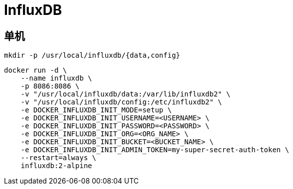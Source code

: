 = InfluxDB

[TOC]

== 单机
----
mkdir -p /usr/local/influxdb/{data,config}
----

----
docker run -d \
    --name influxdb \
    -p 8086:8086 \
    -v "/usr/local/influxdb/data:/var/lib/influxdb2" \
    -v "/usr/local/influxdb/config:/etc/influxdb2" \
    -e DOCKER_INFLUXDB_INIT_MODE=setup \
    -e DOCKER_INFLUXDB_INIT_USERNAME=<USERNAME> \
    -e DOCKER_INFLUXDB_INIT_PASSWORD=<PASSWORD> \
    -e DOCKER_INFLUXDB_INIT_ORG=<ORG_NAME> \
    -e DOCKER_INFLUXDB_INIT_BUCKET=<BUCKET_NAME> \
    -e DOCKER_INFLUXDB_INIT_ADMIN_TOKEN=my-super-secret-auth-token \
    --restart=always \
    influxdb:2-alpine
----
